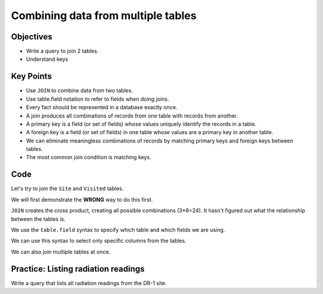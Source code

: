 Combining data from multiple tables
===================================

Objectives
----------

-  Write a query to join 2 tables.
-  Understand keys

..  youtube:: K29HryxNf9w
   :width: 100%

Key Points
----------

-  Use ``JOIN`` to combine data from two tables.
-  Use table.field notation to refer to fields when doing joins.
-  Every fact should be represented in a database exactly once.
-  A join produces all combinations of records from one table with 
   records from another.
-  A primary key is a field (or set of fields) whose values uniquely 
   identify the records in a table.
-  A foreign key is a field (or set of fields) in one table whose 
   values are a primary key in another table.
-  We can eliminate meaningless combinations of records by matching 
   primary keys and foreign keys between tables.
-  The most common join condition is matching keys.

.. figure:: /_static/images/sql/combining-data/relations-between-tables.png
   :alt: Relationships between tables 

Code
----

Let's try to join the ``Site`` and ``Visited`` tables.

We will first demonstrate the **WRONG** way to do this first.

.. tab:: SQL

   .. code:: sql

      SELECT * FROM Site JOIN Visited;

.. tab:: Output

   .. code:: none

      name   lat     long     id   site   dated     
      -----  ------  -------  ---  -----  ----------
      DR-1   -49.85  -128.57  619  DR-1   1927-02-08
      DR-1   -49.85  -128.57  622  DR-1   1927-02-10
      DR-1   -49.85  -128.57  734  DR-3   1930-01-07
      DR-1   -49.85  -128.57  735  DR-3   1930-01-12
      DR-1   -49.85  -128.57  751  DR-3   1930-02-26
      DR-1   -49.85  -128.57  752  DR-3   -null-    
      DR-1   -49.85  -128.57  837  MSK-4  1932-01-14
      DR-1   -49.85  -128.57  844  DR-1   1932-03-22
      DR-3   -47.15  -126.72  619  DR-1   1927-02-08
      DR-3   -47.15  -126.72  622  DR-1   1927-02-10
      DR-3   -47.15  -126.72  734  DR-3   1930-01-07
      DR-3   -47.15  -126.72  735  DR-3   1930-01-12
      DR-3   -47.15  -126.72  751  DR-3   1930-02-26
      DR-3   -47.15  -126.72  752  DR-3   -null-    
      DR-3   -47.15  -126.72  837  MSK-4  1932-01-14
      DR-3   -47.15  -126.72  844  DR-1   1932-03-22
      MSK-4  -48.87  -123.4   619  DR-1   1927-02-08
      MSK-4  -48.87  -123.4   622  DR-1   1927-02-10
      MSK-4  -48.87  -123.4   734  DR-3   1930-01-07
      MSK-4  -48.87  -123.4   735  DR-3   1930-01-12
      MSK-4  -48.87  -123.4   751  DR-3   1930-02-26
      MSK-4  -48.87  -123.4   752  DR-3   -null-    
      MSK-4  -48.87  -123.4   837  MSK-4  1932-01-14
      MSK-4  -48.87  -123.4   844  DR-1   1932-03-22

``JOIN`` creates the cross product, creating all possible combinations (3*8=24). 
It hasn't figured out what the relationship between the tables is.

.. tab:: SQL

   .. code:: sql

      SELECT * FROM Site JOIN Visited ON Site.name = Visited.site;

.. tab:: Output

   .. code:: none

      name   lat     long     id   site   dated     
      -----  ------  -------  ---  -----  ----------
      DR-1   -49.85  -128.57  619  DR-1   1927-02-08
      DR-1   -49.85  -128.57  622  DR-1   1927-02-10
      DR-1   -49.85  -128.57  844  DR-1   1932-03-22
      DR-3   -47.15  -126.72  734  DR-3   1930-01-07
      DR-3   -47.15  -126.72  735  DR-3   1930-01-12
      DR-3   -47.15  -126.72  751  DR-3   1930-02-26
      DR-3   -47.15  -126.72  752  DR-3   -null-    
      MSK-4  -48.87  -123.4   837  MSK-4  1932-01-14

We use the ``table.field`` syntax to specify which table and which fields
we are using.

We can use this syntax to select only specific columns from the tables.

.. tab:: SQL

   .. code:: sql

      SELECT Site.lat, Site.long, Visited.dated
      FROM Site JOIN Visited
      ON Site.name = Visited.site;

.. tab:: Output

   .. code:: none

      lat     long     dated     
      ------  -------  ----------
      -49.85  -128.57  1927-02-08
      -49.85  -128.57  1927-02-10
      -49.85  -128.57  1932-03-22
      -47.15  -126.72  -null-    
      -47.15  -126.72  1930-01-07
      -47.15  -126.72  1930-01-12
      -47.15  -126.72  1930-02-26
      -48.87  -123.4   1932-01-14

We can also join multiple tables at once. 

.. tab:: SQL

   .. code:: sql

      SELECT Site.lat, Site.long, Visited.dated, Survey.quant, Survey.reading
      FROM Site JOIN Visited JOIN Survey
      ON Site.name = Visited.site
      AND Visited.id = Survey.taken
      AND Visited.dated IS NOT NULL;

.. tab:: Output

   .. code:: none

      lat     long     dated       quant  reading
      ------  -------  ----------  -----  -------
      -49.85  -128.57  1927-02-08  rad    9.82   
      -49.85  -128.57  1927-02-08  sal    0.13   
      -49.85  -128.57  1927-02-10  rad    7.8    
      -49.85  -128.57  1927-02-10  sal    0.09   
      -47.15  -126.72  1930-01-07  rad    8.41   
      -47.15  -126.72  1930-01-07  sal    0.05   
      -47.15  -126.72  1930-01-07  temp   -21.5  
      -47.15  -126.72  1930-01-12  rad    7.22   
      -47.15  -126.72  1930-01-12  sal    0.06   
      -47.15  -126.72  1930-01-12  temp   -26.0  
      -47.15  -126.72  1930-02-26  rad    4.35   
      -47.15  -126.72  1930-02-26  sal    0.1    
      -47.15  -126.72  1930-02-26  temp   -18.5  
      -48.87  -123.4   1932-01-14  rad    1.46   
      -48.87  -123.4   1932-01-14  sal    0.21   
      -48.87  -123.4   1932-01-14  sal    22.5   
      -49.85  -128.57  1932-03-22  rad    11.25  


Practice: Listing radiation readings
------------------------------------

Write a query that lists all radiation readings from the DR-1 site.

.. collapse:: Solution

   .. container:: 
    
      .. tab:: SQL

         .. code:: sql

            SELECT Survey.reading 
            FROM Site JOIN Visited JOIN Survey 
            ON Site.name = Visited.site
            AND Visited.id = Survey.taken
            WHERE Site.name = 'DR-1' 
            AND Survey.quant = 'rad';
      
      .. tab:: Output

         .. code:: none

            reading
            -------
            9.82   
            7.8    
            11.25  
            

